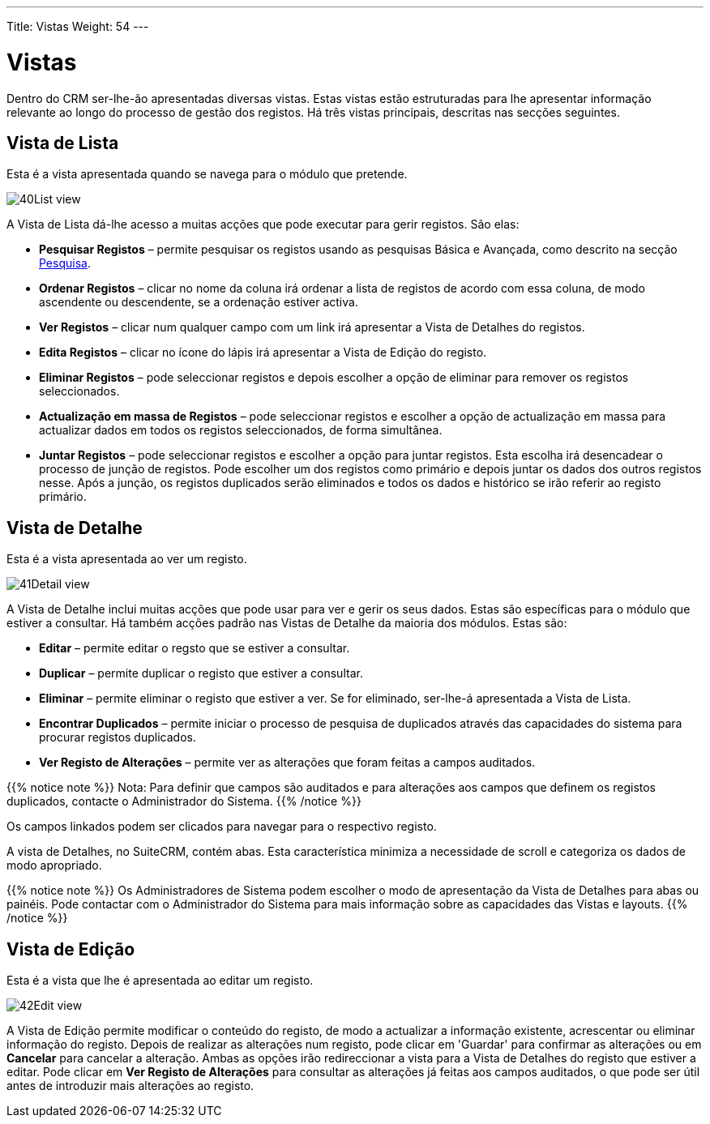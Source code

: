 ---
Title: Vistas
Weight: 54
---

:author: pribeiro42
:email: p.m42.ribeiro@gmail.com

:experimental:   ////this is here to allow btn:[]syntax used below

:imagesdir: /images/en/user

:toc:

= Vistas

Dentro do CRM ser-lhe-ão apresentadas diversas vistas. Estas vistas estão
estruturadas para lhe apresentar informação relevante ao longo do processo de
gestão dos registos. Há três vistas principais, descritas nas secções seguintes.

== Vista de Lista

Esta é a vista apresentada quando se navega para o módulo que pretende.

image:40List_view.png[title="Vista de Lista"]

A Vista de Lista dá-lhe acesso a muitas acções que pode executar para gerir
registos. São elas:

* *Pesquisar Registos* – permite pesquisar os registos usando as pesquisas
Básica e Avançada, como descrito na secção link:../search/[Pesquisa].
* *Ordenar Registos* – clicar no nome da coluna irá ordenar a lista de registos
de acordo com essa coluna, de modo ascendente ou descendente, se a ordenação
estiver activa.
* *Ver Registos* – clicar num qualquer campo com um link irá apresentar a Vista
de Detalhes do registos.
* *Edita Registos* – clicar no ícone do lápis irá apresentar a Vista de Edição
do registo.
* *Eliminar Registos* – pode seleccionar registos e depois escolher a opção de
eliminar para remover os registos seleccionados.
* *Actualização em massa de Registos* – pode seleccionar registos e escolher a
opção de actualização em massa para actualizar dados em todos os registos
seleccionados, de forma simultânea.
* *Juntar Registos* – pode seleccionar registos e escolher a opção para juntar
registos. Esta escolha irá desencadear o processo de junção de registos. Pode
escolher um dos registos como primário e depois juntar os dados dos outros
registos nesse. Após a junção, os registos duplicados serão eliminados e todos
os dados e histórico se irão referir ao registo primário.

== Vista de Detalhe

Esta é a vista apresentada ao ver um registo.

image:41Detail_view.png[title="Vista de Detalhe"]

A Vista de Detalhe inclui muitas acções que pode usar para ver e gerir os seus
dados. Estas são específicas para o módulo que estiver a consultar. Há também
acções padrão nas Vistas de Detalhe da maioria dos módulos. Estas são:

* *Editar* – permite editar o regsto que se estiver a consultar.
* *Duplicar* – permite duplicar o registo que estiver a consultar.
* *Eliminar* – permite eliminar o registo que estiver a ver. Se for eliminado,
ser-lhe-á apresentada a Vista de Lista.
* *Encontrar Duplicados* – permite iniciar o processo de pesquisa de duplicados
através das capacidades do sistema para procurar registos duplicados.
* *Ver Registo de Alterações* – permite ver as alterações que foram feitas a
campos auditados.

{{% notice note %}}
Nota: Para definir que campos são auditados e para alterações aos campos que
definem os registos duplicados, contacte o Administrador do Sistema.
{{% /notice %}}

Os campos linkados podem ser clicados para navegar para o respectivo registo.

A vista de Detalhes, no SuiteCRM, contém abas. Esta característica minimiza a
necessidade de scroll e categoriza os dados de modo apropriado.

{{% notice note %}}
Os Administradores de Sistema podem escolher o modo de apresentação da Vista de
Detalhes para abas ou painéis. Pode contactar com o Administrador do Sistema
para mais informação sobre as capacidades das Vistas e layouts.
{{% /notice %}}

== Vista de Edição

Esta é a vista que lhe é apresentada ao editar um registo.

image:42Edit_view.png[title="Vista de Edição"]

A Vista de Edição permite modificar o conteúdo do registo, de modo a actualizar
a informação existente, acrescentar ou eliminar informação do registo. Depois de
realizar as alterações num registo, pode clicar em 'Guardar' para confirmar as
alterações ou em btn:[Cancelar] para cancelar a alteração. Ambas as opções irão
redireccionar a vista para a Vista de Detalhes do registo que estiver a editar.
Pode clicar em btn:[Ver Registo de Alterações] para consultar as alterações já
feitas aos campos auditados, o que pode ser útil antes de introduzir mais
alterações ao registo.

